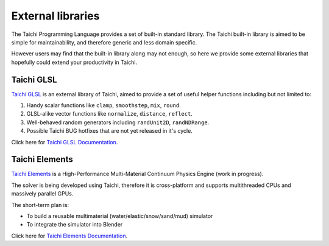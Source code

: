 External libraries
==================

The Taichi Programming Language provides a set of built-in standard library.
The Taichi built-in library is aimed to be simple for maintainability, and
therefore generic and less domain specific.

However users may find that the built-in library along may not enough,
so here we provide some external libraries that hopefully could extend your
productivity in Taichi.


Taichi GLSL
-----------

`Taichi GLSL <https://github.com/taichi-dev/taichi_glsl>`_ is an external
library of Taichi, aimed to provide a set of useful helper functions including
but not limited to:

1. Handy scalar functions like ``clamp``, ``smoothstep``, ``mix``, ``round``.
2. GLSL-alike vector functions like ``normalize``, ``distance``, ``reflect``.
3. Well-behaved random generators including ``randUnit2D``, ``randNDRange``.
4. Possible Taichi BUG hotfixes that are not yet released in it's cycle.

Click here for `Taichi GLSL Documentation <https://taichi-glsl.readthedocs.io>`_.


Taichi Elements
---------------

`Taichi Elements <https://github.com/taichi-dev/taichi_elements>`_ is a
High-Performance Multi-Material Continuum Physics Engine (work in progress).

The solver is being developed using Taichi, therefore it is cross-platform and
supports multithreaded CPUs and massively parallel GPUs.

The short-term plan is:

- To build a reusable multimaterial (water/elastic/snow/sand/mud) simulator
- To integrate the simulator into Blender

Click here for `Taichi Elements Documentation <https://taichi-elements.readthedocs.io>`_.

